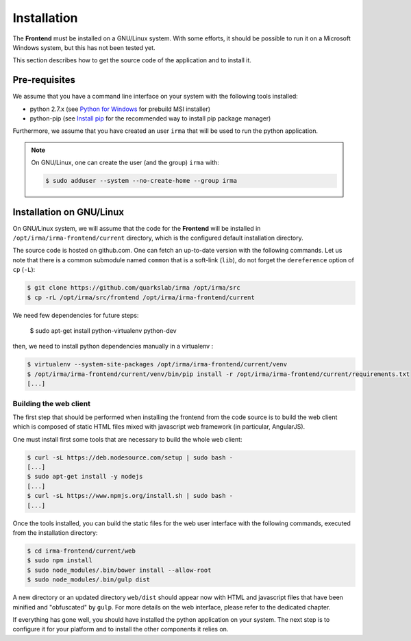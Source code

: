 Installation
------------

The **Frontend** must be installed on a GNU/Linux system. With some efforts, it
should be possible to run it on a Microsoft Windows system, but this has not
been tested yet.

This section describes how to get the source code of the application and to
install it.

Pre-requisites
++++++++++++++

We assume that you have a command line interface on your system with
the following tools installed:

* python 2.7.x (see `Python for Windows <https://www.python.org/downloads/windows/>`_
  for prebuild MSI installer)
* python-pip (see `Install pip <https://pip.pypa.io/en/latest/installing.html>`_
  for the recommended way to install pip package manager)

Furthermore, we assume that you have created an user ``irma`` that will be used
to run the python application.

.. note:: On GNU/Linux, one can create the user (and the group) ``irma`` with:

    .. code-block:: bash

        $ sudo adduser --system --no-create-home --group irma


Installation on GNU/Linux
+++++++++++++++++++++++++

On GNU/Linux system, we will assume that the code for the **Frontend** will be
installed in ``/opt/irma/irma-frontend/current`` directory, which is the configured default
installation directory.

The source code is hosted on github.com. One can fetch an up-to-date version
with the following commands. Let us note that there is a common submodule named
``common`` that is a soft-link (``lib``), do not forget the ``dereference``
option of ``cp`` (``-L``):

.. code-block:: bash

    $ git clone https://github.com/quarkslab/irma /opt/irma/src
    $ cp -rL /opt/irma/src/frontend /opt/irma/irma-frontend/current

We need few dependencies for future steps:

    $ sudo apt-get install python-virtualenv python-dev


then, we need to install python dependencies manually in a virtualenv :

.. code-block:: bash

    $ virtualenv --system-site-packages /opt/irma/irma-frontend/current/venv
    $ /opt/irma/irma-frontend/current/venv/bin/pip install -r /opt/irma/irma-frontend/current/requirements.txt
    [...]

Building the web client
***********************

The first step that should be performed when installing the frontend from the
code source is to build the web client which is composed of static HTML files
mixed with javascript web framework (in particular, AngularJS).

One must install first some tools that are necessary to build the whole web
client:

.. code-block:: bash

    $ curl -sL https://deb.nodesource.com/setup | sudo bash -
    [...]
    $ sudo apt-get install -y nodejs
    [...]
    $ curl -sL https://www.npmjs.org/install.sh | sudo bash -
    [...]

Once the tools installed, you can build the static files for the web user
interface with the following commands, executed from the installation
directory:

.. code-block:: bash

    $ cd irma-frontend/current/web
    $ sudo npm install
    $ sudo node_modules/.bin/bower install --allow-root
    $ sudo node_modules/.bin/gulp dist

A new directory or an updated directory ``web/dist`` should appear now with
HTML and javascript files that have been minified and "obfuscated" by ``gulp``.
For more details on the web interface, please refer to the dedicated chapter.

If everything has gone well, you should have installed the python application
on your system. The next step is to configure it for your platform and to
install the other components it relies on.
